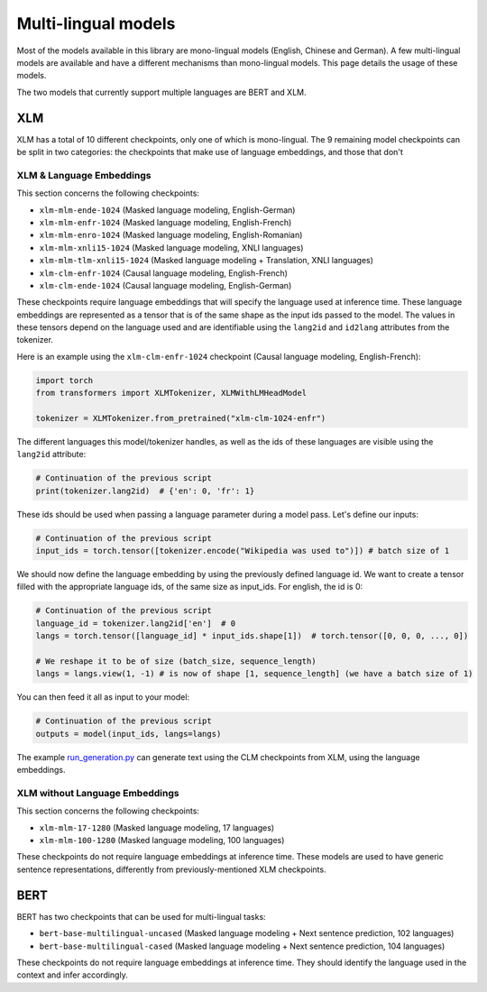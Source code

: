 Multi-lingual models
================================================

Most of the models available in this library are mono-lingual models (English, Chinese and German). A few
multi-lingual models are available and have a different mechanisms than mono-lingual models.
This page details the usage of these models.

The two models that currently support multiple languages are BERT and XLM.

XLM
^^^^^^^^^^^^^^^^^^^^^^^^^^^^^^^^^^^^^^^^^^^^

XLM has a total of 10 different checkpoints, only one of which is mono-lingual. The 9 remaining model checkpoints can
be split in two categories: the checkpoints that make use of language embeddings, and those that don't

XLM & Language Embeddings
------------------------------------------------

This section concerns the following checkpoints:

- ``xlm-mlm-ende-1024`` (Masked language modeling, English-German)
- ``xlm-mlm-enfr-1024`` (Masked language modeling, English-French)
- ``xlm-mlm-enro-1024`` (Masked language modeling, English-Romanian)
- ``xlm-mlm-xnli15-1024`` (Masked language modeling, XNLI languages)
- ``xlm-mlm-tlm-xnli15-1024`` (Masked language modeling + Translation, XNLI languages)
- ``xlm-clm-enfr-1024`` (Causal language modeling, English-French)
- ``xlm-clm-ende-1024`` (Causal language modeling, English-German)

These checkpoints require language embeddings that will specify the language used at inference time. These language
embeddings are represented as a tensor that is of the same shape as the input ids passed to the model. The values in
these tensors depend on the language used and are identifiable using the ``lang2id`` and ``id2lang`` attributes
from the tokenizer.

Here is an example using the ``xlm-clm-enfr-1024`` checkpoint (Causal language modeling, English-French):


.. code-block::

    import torch
    from transformers import XLMTokenizer, XLMWithLMHeadModel

    tokenizer = XLMTokenizer.from_pretrained("xlm-clm-1024-enfr")


The different languages this model/tokenizer handles, as well as the ids of these languages are visible using the
``lang2id`` attribute:

.. code-block::

    # Continuation of the previous script
    print(tokenizer.lang2id)  # {'en': 0, 'fr': 1}


These ids should be used when passing a language parameter during a model pass. Let's define our inputs:

.. code-block::

    # Continuation of the previous script
    input_ids = torch.tensor([tokenizer.encode("Wikipedia was used to")]) # batch size of 1


We should now define the language embedding by using the previously defined language id. We want to create a tensor
filled with the appropriate language ids, of the same size as input_ids. For english, the id is 0:

.. code-block::

    # Continuation of the previous script
    language_id = tokenizer.lang2id['en']  # 0
    langs = torch.tensor([language_id] * input_ids.shape[1])  # torch.tensor([0, 0, 0, ..., 0])

    # We reshape it to be of size (batch_size, sequence_length)
    langs = langs.view(1, -1) # is now of shape [1, sequence_length] (we have a batch size of 1)


You can then feed it all as input to your model:

.. code-block::

    # Continuation of the previous script
    outputs = model(input_ids, langs=langs)


The example `run_generation.py <https://github.com/huggingface/transformers/blob/master/examples/run_generation.py>`__
can generate text using the CLM checkpoints from XLM, using the language embeddings.

XLM without Language Embeddings
------------------------------------------------

This section concerns the following checkpoints:

- ``xlm-mlm-17-1280`` (Masked language modeling, 17 languages)
- ``xlm-mlm-100-1280`` (Masked language modeling, 100 languages)

These checkpoints do not require language embeddings at inference time. These models are used to have generic
sentence representations, differently from previously-mentioned XLM checkpoints.


BERT
^^^^^^^^^^^^^^^^^^^^^^^^^^^^^^^^^^^^^^^^^^^^

BERT has two checkpoints that can be used for multi-lingual tasks:

- ``bert-base-multilingual-uncased`` (Masked language modeling + Next sentence prediction, 102 languages)
- ``bert-base-multilingual-cased`` (Masked language modeling + Next sentence prediction, 104 languages)

These checkpoints do not require language embeddings at inference time. They should identify the language
used in the context and infer accordingly.